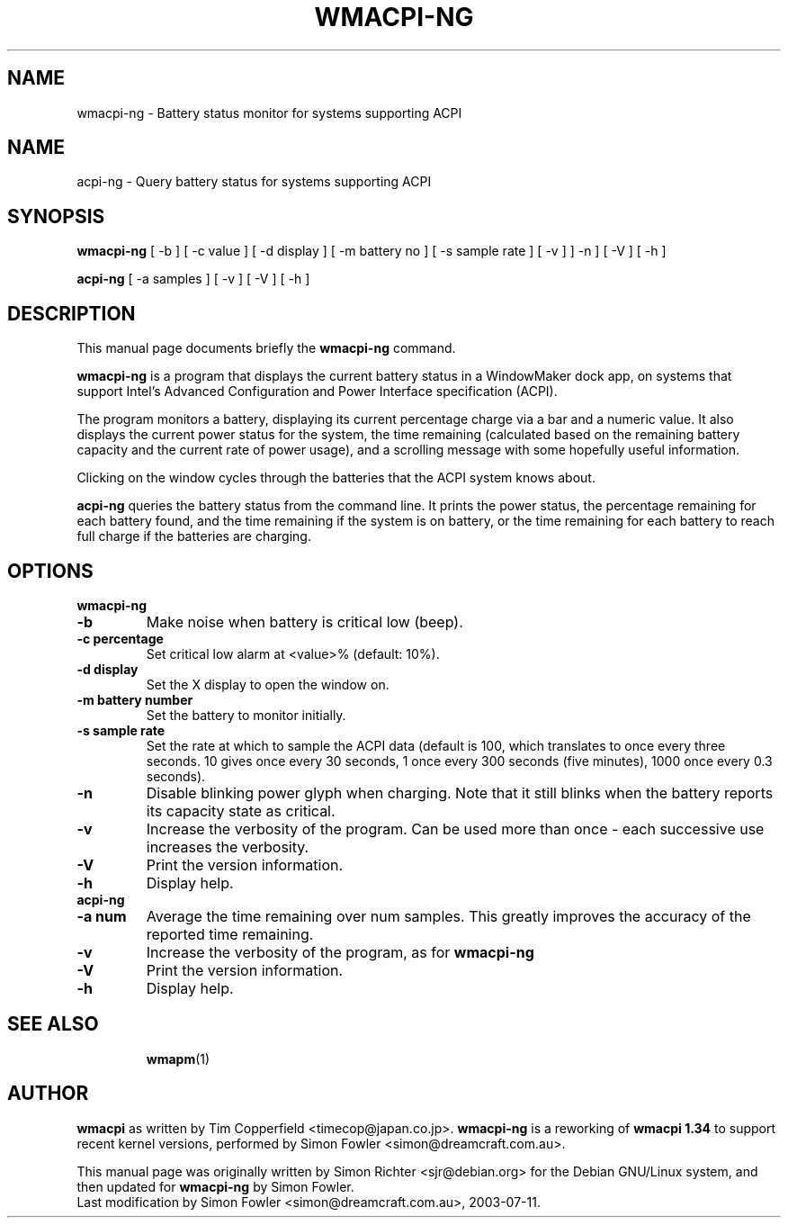 .TH WMACPI-NG 1 "July 11, 2003"
.SH NAME
wmacpi-ng \- Battery status monitor for systems supporting ACPI
.SH NAME
acpi-ng \- Query battery status for systems supporting ACPI
.SH SYNOPSIS
.B wmacpi-ng
[
.RI -b
]
[
.RI -c
value ]
[
.RI -d
display ]
[
.RI -m
battery no ]
[
.RI -s
sample rate ]
[
.RI -v
]
]
.RI -n
]
[
.RI -V
]
[
.RI -h
]
.PP
.B acpi-ng
[
.RI -a
samples ]
[
.RI -v 
]
[
.RI -V
]
[
.RI -h
]
.SH DESCRIPTION
This manual page documents briefly the
.B wmacpi-ng
command.
.PP
.B wmacpi-ng
is a program that displays the current battery status in a WindowMaker
dock app, on systems that support Intel's Advanced Configuration and
Power Interface specification (ACPI).
.PP
The program monitors a battery, displaying its current percentage
charge via a bar and a numeric value. It also displays the current
power status for the system, the time remaining (calculated based on
the remaining battery capacity and the current rate of power usage),
and a scrolling message with some hopefully useful information.
.PP
Clicking on the window cycles through the batteries that the ACPI
system knows about.
.PP
.B acpi-ng
queries the battery status from the command line. It prints the power
status, the percentage remaining for each battery found, and the time
remaining if the system is on battery, or the time remaining for each
battery to reach full charge if the batteries are charging.
.SH OPTIONS
.B wmacpi-ng
.TP
.B \-b
Make noise when battery is critical low (beep).
.TP
.B \-c percentage
Set critical low alarm at <value>% (default: 10%).
.TP
.B \-d display
Set the X display to open the window on.
.TP
.B \-m battery number
Set the battery to monitor initially.
.TP
.B \-s sample rate
Set the rate at which to sample the ACPI data (default is 100, which 
translates to once every three seconds. 10 gives once every 30 seconds, 
1 once every 300 seconds (five minutes), 1000 once every 0.3 seconds).
.TP
.B \-n
Disable blinking power glyph when charging. Note that it still blinks when 
the battery reports its capacity state as critical.
.TP
.B \-v
Increase the verbosity of the program. Can be used more than once -
each successive use increases the verbosity.
.TP
.B \-V
Print the version information.
.TP
.B \-h
Display help.
.TP
.B acpi-ng
.TP
.B \-a num
Average the time remaining over num samples. This greatly improves the
accuracy of the reported time remaining.
.TP
.B \-v
Increase the verbosity of the program, as for
.B wmacpi-ng
.TP
.B \-V
Print the version information.
.TP
.B \-h
Display help.
.TP
.SH SEE ALSO
.BR wmapm (1)
.br
.SH AUTHOR
.B wmacpi
as written by Tim Copperfield <timecop@japan.co.jp>. 
.B wmacpi-ng 
is a reworking of 
.B wmacpi 1.34
to support recent kernel versions, performed by Simon Fowler
<simon@dreamcraft.com.au>. 
.PP
This manual page was originally written by Simon Richter
<sjr@debian.org> for the Debian GNU/Linux system, and then updated for 
.B wmacpi-ng
by Simon Fowler.
.br
Last modification by Simon Fowler <simon@dreamcraft.com.au>, 2003-07-11.
